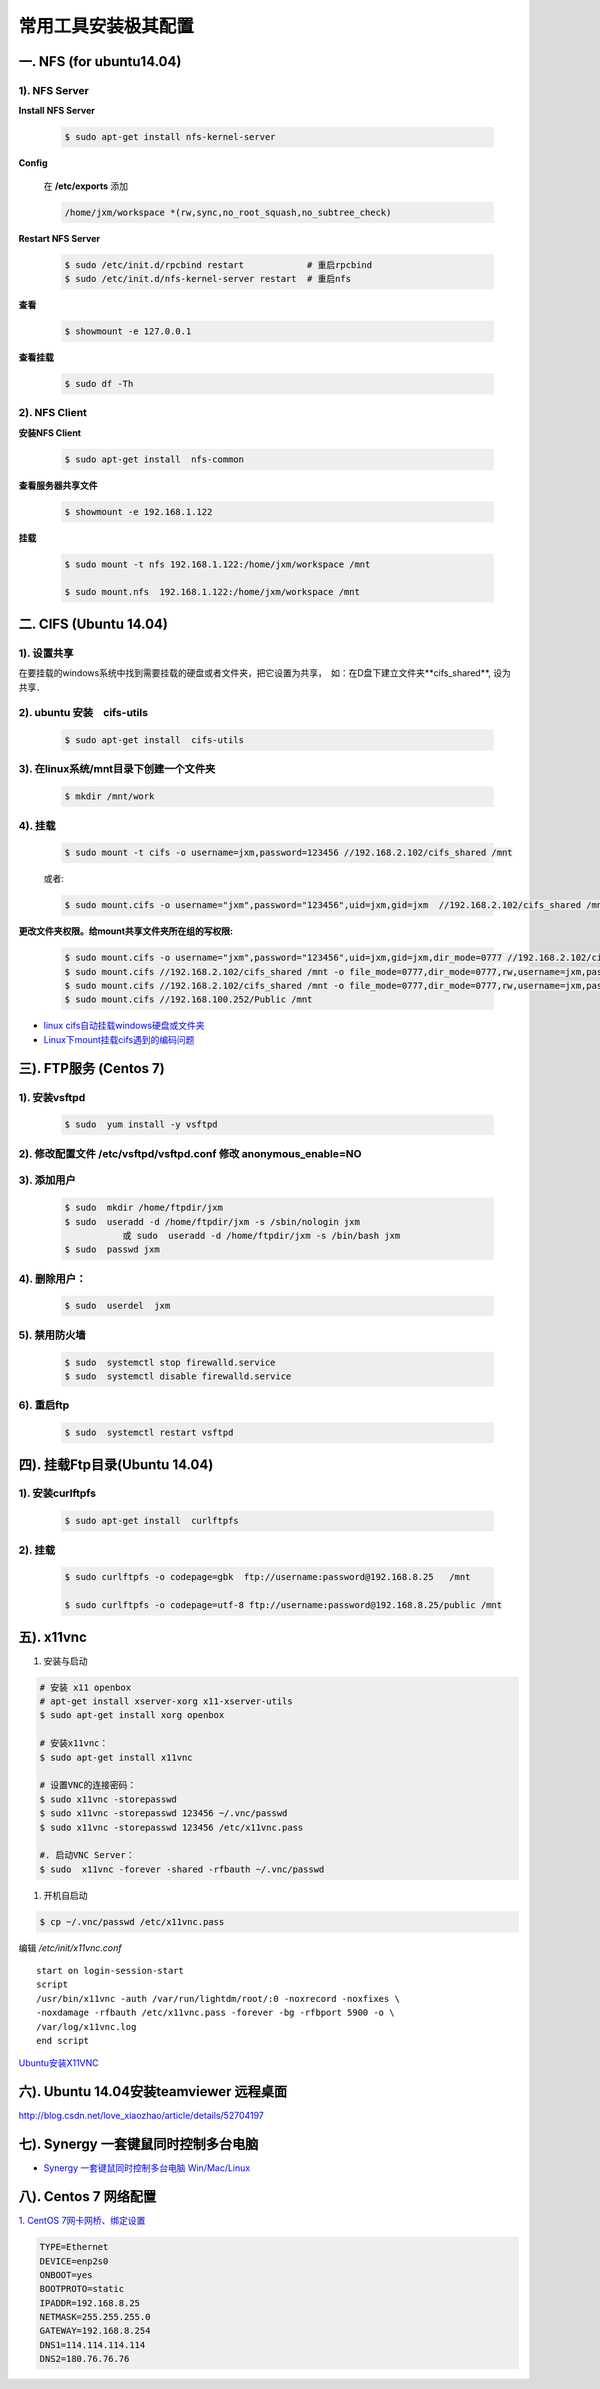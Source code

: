 ####################
常用工具安装极其配置
####################

一. NFS (for ubuntu14.04)
==========================

1).  NFS Server 
-----------------------------------

**Install NFS Server**

    .. code-block:: sh

         $ sudo apt-get install nfs-kernel-server 

**Config**

    在 **/etc/exports** 添加

    .. code::

        /home/jxm/workspace *(rw,sync,no_root_squash,no_subtree_check)


**Restart NFS Server**

    .. code-block:: sh

        $ sudo /etc/init.d/rpcbind restart            # 重启rpcbind
        $ sudo /etc/init.d/nfs-kernel-server restart  # 重启nfs
    
**查看**

    .. code-block:: sh

        $ showmount -e 127.0.0.1 

**查看挂载**
    
    .. code-block:: bash
        
        $ sudo df -Th
    

2). NFS Client
--------------

**安装NFS Client**

    .. code-block:: sh
    
        $ sudo apt-get install  nfs-common

**查看服务器共享文件**

    .. code-block:: sh
    
        $ showmount -e 192.168.1.122

**挂载**

    .. code-block:: sh

        $ sudo mount -t nfs 192.168.1.122:/home/jxm/workspace /mnt

        $ sudo mount.nfs  192.168.1.122:/home/jxm/workspace /mnt

二. CIFS (Ubuntu 14.04)
=======================

1). 设置共享
---------------

在要挂载的windows系统中找到需要挂载的硬盘或者文件夹，把它设置为共享，　如：在D盘下建立文件夹**cifs_shared**, 设为共享．

2). ubuntu 安装　cifs-utils
---------------------------
    .. code-block:: sh

        $ sudo apt-get install  cifs-utils

3). 在linux系统/mnt目录下创建一个文件夹
-----------------------------------------

    .. code-block:: sh

        $ mkdir /mnt/work

4).  挂载
------------

    .. code-block:: sh

        $ sudo mount -t cifs -o username=jxm,password=123456 //192.168.2.102/cifs_shared /mnt

    或者:

    .. code-block:: sh

        $ sudo mount.cifs -o username="jxm",password="123456",uid=jxm,gid=jxm  //192.168.2.102/cifs_shared /mnt


**更改文件夹权限。给mount共享文件夹所在组的写权限:**

    .. code-block:: sh

        $ sudo mount.cifs -o username="jxm",password="123456",uid=jxm,gid=jxm,dir_mode=0777 //192.168.2.102/cifs_shared /mnt/
        $ sudo mount.cifs //192.168.2.102/cifs_shared /mnt -o file_mode=0777,dir_mode=0777,rw,username=jxm,password=123456,iocharset=utf8
        $ sudo mount.cifs //192.168.2.102/cifs_shared /mnt -o file_mode=0777,dir_mode=0777,rw,username=jxm,password=123456,iocharset=cp93
        $ sudo mount.cifs //192.168.100.252/Public /mnt


.. image:: ./images/mount_cifs.png
    :scale: 100%
    :alt: alternate text
    :align: center

* `linux cifs自动挂载windows硬盘或文件夹 <http://myblack.blog.chinaunix.net/uid-29261327-id-3988933.html>`_
* `Linux下mount挂载cifs遇到的编码问题 <http://blog.sina.com.cn/s/blog_406127500101f92r.html>`_



三). FTP服务 (Centos 7)
============================




1). 安装vsftpd
--------------------------

    .. code-block:: sh

        $ sudo  yum install -y vsftpd

2). 修改配置文件 /etc/vsftpd/vsftpd.conf 修改 anonymous_enable=NO 
------------------------------------------------------------------

.. image:: ./images/vsftp.conf.png
    :scale: 100%
    :alt: alternate text
    :align: center


3). 添加用户
----------------

    .. code-block:: sh

        $ sudo  mkdir /home/ftpdir/jxm
        $ sudo  useradd -d /home/ftpdir/jxm -s /sbin/nologin jxm
                   或 sudo  useradd -d /home/ftpdir/jxm -s /bin/bash jxm
        $ sudo  passwd jxm

4). 删除用户：
--------------

    .. code-block:: sh

        $ sudo  userdel  jxm

5). 禁用防火墙
-------------------

    .. code-block:: sh

        $ sudo  systemctl stop firewalld.service
        $ sudo  systemctl disable firewalld.service

6). 重启ftp
----------------

    .. code-block:: sh

        $ sudo  systemctl restart vsftpd


四). 挂载Ftp目录(Ubuntu 14.04)
==================================

1). 安装curlftpfs
-------------------

    .. code-block:: sh

        $ sudo apt-get install  curlftpfs  


2). 挂载
-------------
    .. code-block:: sh

        $ sudo curlftpfs -o codepage=gbk  ftp://username:password@192.168.8.25   /mnt  

        $ sudo curlftpfs -o codepage=utf-8 ftp://username:password@192.168.8.25/public /mnt

五).  x11vnc
=========================

#. 安装与启动

.. code-block:: bash

  # 安装 x11 openbox
  # apt-get install xserver-xorg x11-xserver-utils
  $ sudo apt-get install xorg openbox

  # 安装x11vnc：
  $ sudo apt-get install x11vnc

  # 设置VNC的连接密码：
  $ sudo x11vnc -storepasswd
  $ sudo x11vnc -storepasswd 123456 ~/.vnc/passwd
  $ sudo x11vnc -storepasswd 123456 /etc/x11vnc.pass

  #. 启动VNC Server：
  $ sudo  x11vnc -forever -shared -rfbauth ~/.vnc/passwd

#. 开机自启动

.. code-block:: bash

  $ cp ~/.vnc/passwd /etc/x11vnc.pass

编辑 `/etc/init/x11vnc.conf`

::

  start on login-session-start
  script
  /usr/bin/x11vnc -auth /var/run/lightdm/root/:0 -noxrecord -noxfixes \
  -noxdamage -rfbauth /etc/x11vnc.pass -forever -bg -rfbport 5900 -o \
  /var/log/x11vnc.log
  end script

`Ubuntu安装X11VNC <https://yq.aliyun.com/ziliao/29494>`_

六). Ubuntu 14.04安装teamviewer 远程桌面
=========================================

http://blog.csdn.net/love_xiaozhao/article/details/52704197

七). Synergy 一套键鼠同时控制多台电脑
=========================================

* `Synergy 一套键鼠同时控制多台电脑 Win/Mac/Linux <https://www.iplaysoft.com/synergy.html>`_


八). Centos 7 网络配置
=========================

`1. CentOS 7网卡网桥、绑定设置 <http://www.cnblogs.com/configure/p/5799538.html>`_
   
.. code::

    TYPE=Ethernet
    DEVICE=enp2s0
    ONBOOT=yes
    BOOTPROTO=static
    IPADDR=192.168.8.25
    NETMASK=255.255.255.0
    GATEWAY=192.168.8.254
    DNS1=114.114.114.114
    DNS2=180.76.76.76


.. raw:: html

	<iframe frameborder="no" border="0" marginwidth="0" marginheight="0" width=330 height=86 src="https://music.163.com/outchain/player?type=2&id=413961293&auto=1&height=66"></iframe>



